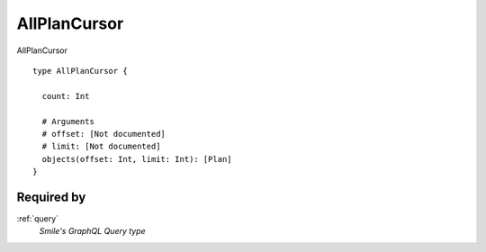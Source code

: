 .. _allplancursor:

AllPlanCursor
=============
AllPlanCursor

::

  type AllPlanCursor {

    count: Int

    # Arguments
    # offset: [Not documented]
    # limit: [Not documented]
    objects(offset: Int, limit: Int): [Plan]
  }

Required by
------------
:ref:`query`
  *Smile's GraphQL Query type*
